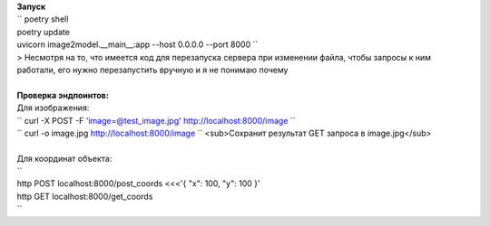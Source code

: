 | **Запуск**
| `` poetry shell
| poetry update
| uvicorn image2model.__main__:app --host 0.0.0.0 --port 8000 ``
| > Несмотря на то, что имеется код для перезапуска сервера при изменении файла, чтобы запросы к ним работали, его нужно перезапустить вручную и я не понимаю почему
| 
| **Проверка эндпоинтов:**
| Для изображения:
| `` curl -X POST -F 'image=@test_image.jpg' http://localhost:8000/image ``
| `` curl -o image.jpg http://localhost:8000/image `` <sub>Сохранит результат GET запроса в image.jpg</sub>
| 
| Для координат объекта:
| ``
| http POST localhost:8000/post_coords <<<'{ "x": 100, "y": 100 }'
| http GET localhost:8000/get_coords
| ``